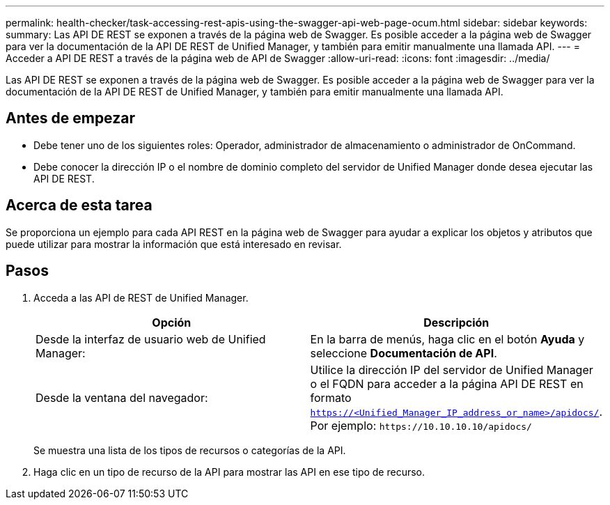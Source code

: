 ---
permalink: health-checker/task-accessing-rest-apis-using-the-swagger-api-web-page-ocum.html 
sidebar: sidebar 
keywords:  
summary: Las API DE REST se exponen a través de la página web de Swagger. Es posible acceder a la página web de Swagger para ver la documentación de la API DE REST de Unified Manager, y también para emitir manualmente una llamada API. 
---
= Acceder a API DE REST a través de la página web de API de Swagger
:allow-uri-read: 
:icons: font
:imagesdir: ../media/


[role="lead"]
Las API DE REST se exponen a través de la página web de Swagger. Es posible acceder a la página web de Swagger para ver la documentación de la API DE REST de Unified Manager, y también para emitir manualmente una llamada API.



== Antes de empezar

* Debe tener uno de los siguientes roles: Operador, administrador de almacenamiento o administrador de OnCommand.
* Debe conocer la dirección IP o el nombre de dominio completo del servidor de Unified Manager donde desea ejecutar las API DE REST.




== Acerca de esta tarea

Se proporciona un ejemplo para cada API REST en la página web de Swagger para ayudar a explicar los objetos y atributos que puede utilizar para mostrar la información que está interesado en revisar.



== Pasos

. Acceda a las API de REST de Unified Manager.
+
|===
| Opción | Descripción 


 a| 
Desde la interfaz de usuario web de Unified Manager:
 a| 
En la barra de menús, haga clic en el botón *Ayuda* y seleccione *Documentación de API*.



 a| 
Desde la ventana del navegador:
 a| 
Utilice la dirección IP del servidor de Unified Manager o el FQDN para acceder a la página API DE REST en formato `https://<Unified_Manager_IP_address_or_name>/apidocs/`. Por ejemplo: `+https://10.10.10.10/apidocs/+`

|===
+
Se muestra una lista de los tipos de recursos o categorías de la API.

. Haga clic en un tipo de recurso de la API para mostrar las API en ese tipo de recurso.


